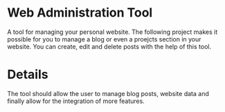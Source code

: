 * Web Administration Tool
A tool for managing your personal website. The following project makes it possible for you to
manage a blog or even a proejcts section in your website. You can create, edit and delete posts
with the help of this tool.

* Details
The tool should allow the user to manage blog posts, website data and finally allow for the integration of more features.

